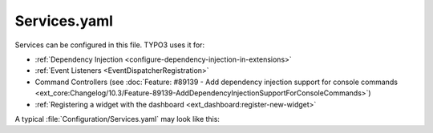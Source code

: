 
.. _ServicesYaml:
.. index::
   File; EXT:{extkey}/Configuration/Services.yaml
   Services.yaml
   Configuration; Services.yaml

=============
Services.yaml
=============

.. versionadded:: 10

Services can be configured in this file. TYPO3 uses it for:

*  :ref:`Dependency Injection <configure-dependency-injection-in-extensions>`
*  :ref:`Event Listeners <EventDispatcherRegistration>`
*  Command Controllers (see :doc:`Feature: #89139 - Add dependency injection support for console commands <ext_core:Changelog/10.3/Feature-89139-AddDependencyInjectionSupportForConsoleCommands>`)
*  :ref:`Registering a widget with the dashboard <ext_dashboard:register-new-widget>`

A typical :file:`Configuration/Services.yaml` may look like this:

.. code-block:: yaml
   :caption: typo3/sysext/core/Configuration/Services.yaml

   services:
     # general settings
     _defaults:
       autowire: true
       autoconfigure: true
       public: false

     TYPO3\CMS\Core\:
       resource: '../Classes/*'

     # dependency injection (override public setting)
     TYPO3\CMS\Core\Mail\Mailer:
       public: true

     TYPO3\CMS\Core\Command\SendEmailCommand:
       tags:
         - name: 'console.command'
           command: 'mailer:spool:send'
         - name: 'console.command'
           command: 'swiftmailer:spool:send'
           alias: true
           schedulable: false

.. seealso::

   * TYPO3 uses the Symfony Dependency Injection component, so official documentation can be found at
     https://symfony.com/doc/current/service_container.html
